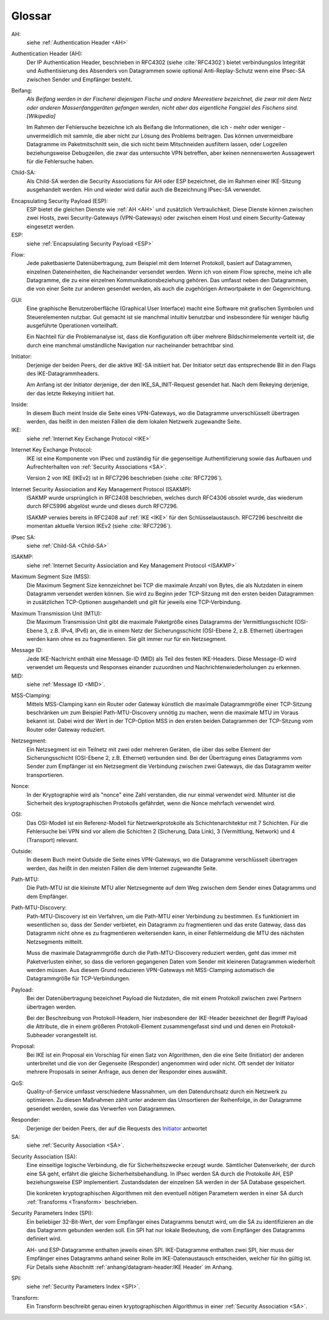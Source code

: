 
Glossar
=======

AH:
  siehe :ref:`Authentication Header <AH>`

.. index:: ! Authentication Header
   see: AH; Authentication Header
.. _AH:

Authentication Header (AH):
  Der IP Authentication Header, beschrieben in RFC4302 (siehe
  :cite:`RFC4302`) bietet verbindungslos Integrität und Authentisierung
  des Absenders von Datagrammen sowie optional Anti-Replay-Schutz wenn
  eine IPsec-SA zwischen Sender und Empfänger besteht.

.. index:: ! Beifang

Beifang:
  *Als Beifang werden in der Fischerei diejenigen Fische und andere
  Meerestiere bezeichnet, die zwar mit dem Netz oder anderen
  Massenfanggeräten gefangen werden, nicht aber das eigentliche
  Fangziel des Fischens sind. [Wikipedia]*

  Im Rahmen der Fehlersuche bezeichne ich als Beifang die Informationen,
  die ich - mehr oder weniger - unvermeidlich mit sammle, die aber nicht
  zur Lösung des Problems beitragen. Das können unvermeidbare Datagramme
  im Paketmitschnitt sein, die sich nicht beim Mitschneiden ausfiltern
  lassen, oder Logzeilen beziehungsweise Debugzeilen, die zwar das
  untersuchte VPN betreffen, aber keinen nennenswerten Aussagewert für
  die Fehlersuche haben.

.. index:: ! Child-SA
   see: IPsec SA; Child-SA
.. _Child-SA:

Child-SA:
  Als Child-SA werden die Security Associations für AH oder ESP
  bezeichnet, die im Rahmen einer IKE-Sitzung ausgehandelt werden.
  Hin und wieder wird dafür auch die Bezeichnung IPsec-SA verwendet.

.. index:: ! Encapsulating Security Payload
   see: ESP; Encapsulating Security Payload
.. _ESP:

Encapsulating Security Payload (ESP):
  ESP bietet die gleichen Dienste wie :ref:`AH <AH>` und zusätzlich
  Vertraulichkeit. Diese Dienste können zwischen zwei Hosts, zwei
  Security-Gateways (VPN-Gateways) oder zwischen einem Host und einem
  Security-Gateway eingesetzt werden.

ESP:
  siehe
  :ref:`Encapsulating Security Payload <ESP>`

.. index:: ! Flow

Flow:
  Jede paketbasierte Datenübertragung, zum Beispiel mit dem Internet
  Protokoll, basiert auf Datagrammen, einzelnen Dateneinheiten, die
  Nacheinander versendet werden.
  Wenn ich von einem Flow spreche, meine ich alle Datagramme, die zu
  eine einzelnen Kommunikationsbeziehung gehören. Das umfasst neben den
  Datagrammen, die von einer Seite zur anderen gesendet werden, als auch
  die zugehörigen Antwortpakete in der Gegenrichtung.

.. index:: GUI

GUI:
  Eine graphische Benutzeroberfläche (Graphical User Interface) macht
  eine Software mit grafischen Symbolen und Steuerelementen nutzbar.
  Gut gemacht ist sie manchmal intuitiv benutzbar und insbesondere für
  weniger häufig ausgeführte Operationen vorteilhaft.

  Ein Nachteil für die Problemanalyse ist, dass die Konfiguration oft
  über mehrere Bildschirmelemente verteilt ist, die durch eine manchmal
  umständliche Navigation nur nacheinander betrachtbar sind.

.. index:: ! Initiator

.. _Initiator:

Initiator:
  Derjenige der beiden Peers, der die aktive IKE-SA initiiert hat. Der
  Initiator setzt das entsprechende Bit in den Flags des
  IKE-Datagrammheaders.

  Am Anfang ist der Initiator derjenige, der den IKE_SA_INIT-Request
  gesendet hat. Nach dem Rekeying derjenige, der das letzte Rekeying
  initiiert hat.

.. index:: ! Inside

Inside:
  In diesem Buch meint Inside die Seite eines VPN-Gateways, wo die
  Datagramme unverschlüsselt übertragen werden, das heißt in den meisten
  Fällen die dem lokalen Netzwerk zugewandte Seite.

IKE:
  siehe :ref:`Internet Key Exchange Protocol <IKE>`

.. index:: Internet Key Exchange Protocol
   see: IKE; Internet Key Exchange Protocol
.. _IKE:

Internet Key Exchange Protocol:
  IKE ist eine Komponente von IPsec und zuständig für die gegenseitige
  Authentifizierung sowie das Aufbauen und Aufrechterhalten von
  :ref:`Security Associations <SA>`.

  Version 2 von IKE (IKEv2) ist in RFC7296 beschrieben (siehe
  :cite:`RFC7296`).

.. index:: Internet Security Assiociation and Key Management Protocol
   see: ISAKMP; Internet Security Assiociation and Key Management Protocol
.. _ISAKMP:

Internet Security Assiociation and Key Management Protocol (ISAKMP):
  ISAKMP wurde ursprünglich in RFC2408 beschrieben, welches durch RFC4306
  obsolet wurde, das wiederum durch RFC5996 abgelöst wurde und dieses
  durch RFC7296.
  
  ISAKMP verwies bereits in RFC2408 auf :ref:`IKE <IKE>` für den
  Schlüsselaustausch. RFC7296 beschreibt die momentan aktuelle Version
  IKEv2 (siehe :cite:`RFC7296`).

IPsec SA:
  siehe :ref:`Child-SA <Child-SA>`

ISAKMP:
  siehe
  :ref:`Internet Security Assiociation and Key Management Protocol <ISAKMP>`

.. index:: Maximum Segment Size
   see: MSS; Maximum Segment Size

Maximum Segment Size (MSS):
  Die Maximum Segment Size kennzeichnet bei TCP die maximale Anzahl von
  Bytes, die als Nutzdaten in einem Datagramm versendet werden können.
  Sie wird zu Beginn jeder TCP-Sitzung mit den ersten beiden Datagrammen
  in zusätzlichen TCP-Optionen ausgehandelt und gilt für jeweils eine
  TCP-Verbindung.

.. index:: Maximum Transmission Unit
   see: MTU; Maximum Transmission Unit

Maximum Transmission Unit (MTU):
  Die Maximum Transmission Unit gibt die maximale Paketgröße eines
  Datagramms der Vermittlungsschicht (OSI-Ebene 3, z.B. IPv4, IPv6) an,
  die in einem Netz der Sicherungsschicht (OSI-Ebene 2, z.B. Ethernet)
  übertragen werden kann ohne es zu fragmentieren.
  Sie gilt immer nur für ein Netzsegment.

.. index:: Message ID
   see: MID; Message ID
.. _MID:

Message ID:
  Jede IKE-Nachricht enthält eine Message-ID (MID) als Teil des festen
  IKE-Headers.
  Diese Message-ID wird verwendet um Requests und Responses einander
  zuzuordnen und Nachrichtenwiederholungen zu erkennen.

MID:
  siehe :ref:`Message ID <MID>`.
  
.. index:: MSS-Clamping

MSS-Clamping:
  Mittels MSS-Clamping kann ein Router oder Gateway künstlich die
  maximale Datagrammgröße einer TCP-Sitzung beschränken um zum Beispiel
  Path-MTU-Discovery unnötig zu machen, wenn die maximale MTU im Voraus
  bekannt ist.
  Dabei wird der Wert in der TCP-Option MSS in den ersten beiden
  Datagrammen der TCP-Sitzung vom Router oder Gateway reduziert.

.. index:: Netzsegment

Netzsegment:
  Ein Netzsegment ist ein Teilnetz mit zwei oder mehreren Geräten, die
  über das selbe Element der Sicherungsschicht (OSI-Ebene 2, z.B.
  Ethernet) verbunden sind.
  Bei der Übertragung eines Datagramms vom Sender zum Empfänger ist ein
  Netzsegment die Verbindung zwischen zwei Gateways, die das Datagramm
  weiter transportieren.

.. index:: Nonce

Nonce:
  In der Kryptographie wird als "nonce" eine Zahl verstanden, die nur
  einmal verwendet wird. Mitunter ist die Sicherheit des
  kryptographischen Protokolls gefährdet, wenn die Nonce mehrfach
  verwendet wird.

.. index:: OSI

OSI:
  Das OSI-Modell ist ein Referenz-Modell für Netzwerkprotokolle als
  Schichtenarchitektur mit 7 Schichten.
  Für die Fehlersuche bei VPN sind vor allem die Schichten
  2 (Sicherung, Data Link), 3 (Vermittlung, Network) und 4 (Transport)
  relevant.

.. index:: ! Outside

Outside:
  In diesem Buch meint Outside die Seite eines VPN-Gateways, wo die
  Datagramme verschlüsselt übertragen werden, das heißt in den meisten
  Fällen die dem Internet zugewandte Seite.

.. index:: Path-MTU
   see: PMTU; Path-MTU

Path-MTU:
  Die Path-MTU ist die kleinste MTU aller Netzsegmente auf dem Weg
  zwischen dem Sender eines Datagramms und dem Empfänger.

.. index:: Path-MTU-Discovery
   see: PMTU-Discovery; Path-MTU-Discovery

Path-MTU-Discovery:
  Path-MTU-Discovery ist ein Verfahren, um die Path-MTU einer Verbindung
  zu bestimmen.
  Es funktioniert im wesentlichen so, dass der Sender verbietet, ein
  Datagramm zu fragmentieren und das erste Gateway, dass das Datagramm
  nicht ohne es zu fragmentieren weitersenden kann, in einer
  Fehlermeldung die MTU des nächsten Netzsegments mitteilt.

  Muss die maximale Datagrammgröße durch die Path-MTU-Discovery
  reduziert werden, geht das immer mit Paketverlusten einher, so dass
  die verloren gegangenen Daten vom Sender mit kleineren Datagrammen
  wiederholt werden müssen.
  Aus diesem Grund reduzieren VPN-Gateways mit MSS-Clamping automatisch
  die Datagrammgröße für TCP-Verbindungen.

.. index:: Payload

Payload:
  Bei der Datenübertragung bezeichnet Payload die Nutzdaten, die mit
  einem Protokoll zwischen zwei Partnern übertragen werden.

  Bei der Beschreibung von Protokoll-Headern, hier insbesondere der
  IKE-Header bezeichnet der Begriff Payload die Attribute, die in
  einem größeren Protokoll-Element zusammengefasst sind und und denen
  ein Protokoll-Subheader vorangestellt ist.

.. index:: Proposal

Proposal:
  Bei IKE ist ein Proposal ein Vorschlag für einen Satz von Algorithmen,
  den die eine Seite (Initiator) der anderen unterbreitet und die von
  der Gegenseite (Responder) angenommen wird oder nicht.
  Oft sendet der Initiator mehrere Proposals in seiner Anfrage, aus
  denen der Responder eines auswählt.

.. index:: QoS

QoS:
  Quality-of-Service umfasst verschiedene Massnahmen, um den
  Datendurchsatz durch ein Netzwerk zu optimieren.
  Zu diesen Maßnahmen zählt unter anderem das Umsortieren der
  Reihenfolge, in der Datagramme gesendet werden, sowie das Verwerfen
  von Datagrammen.

.. index:: ! Responder

Responder:
  Derjenige der beiden Peers, der auf die Requests des Initiator_
  antwortet

SA:
  siehe :ref:`Security Association <SA>`.

.. index:: ! Security Association
   see: SA; Security Association
.. _SA:

Security Association (SA):
  Eine einseitige logische Verbindung, die für Sicherheitszwecke erzeugt
  wurde. Sämtlicher Datenverkehr, der durch eine SA geht, erfährt die
  gleiche Sicherheitsbehandlung. In IPsec werden SA durch die
  Protokolle AH, ESP beziehungsweise ESP implementiert. Zustandsdaten
  der einzelnen SA werden in der SA Database gespeichert.

  Die konkreten kryptographischen Algorithmen mit den eventuell nötigen
  Parametern werden in einer SA durch :ref:`Transforms <Transform>`
  beschrieben.

.. index:: ! Security Parameters Index
   see: SPI; Security Parameters Index
.. _SPI:

Security Parameters Index (SPI):
  Ein beliebiger 32-Bit-Wert, der vom Empfänger eines Datagramms benutzt
  wird, um die SA zu identifizieren an die das Datagramm gebunden werden
  soll. Ein SPI hat nur lokale Bedeutung, die vom Empfänger des
  Datagramms definiert wird.

  AH- und ESP-Datagramme enthalten jeweils einen SPI. IKE-Datagramme
  enthalten zwei SPI, hier muss der Empfänger eines Datagramms anhand
  seiner Rolle im IKE-Datenaustausch entscheiden, welcher für ihn gültig
  ist. Für Details siehe Abschnitt
  :ref:`anhang/datagram-header:IKE Header` im Anhang.

SPI:
  siehe
  :ref:`Security Parameters Index <SPI>`.

.. index:: Transform
.. _Transform:

Transform:
  Ein Transform beschreibt genau einen kryptographischen Algorithmus in
  einer :ref:`Security Association <SA>`.

